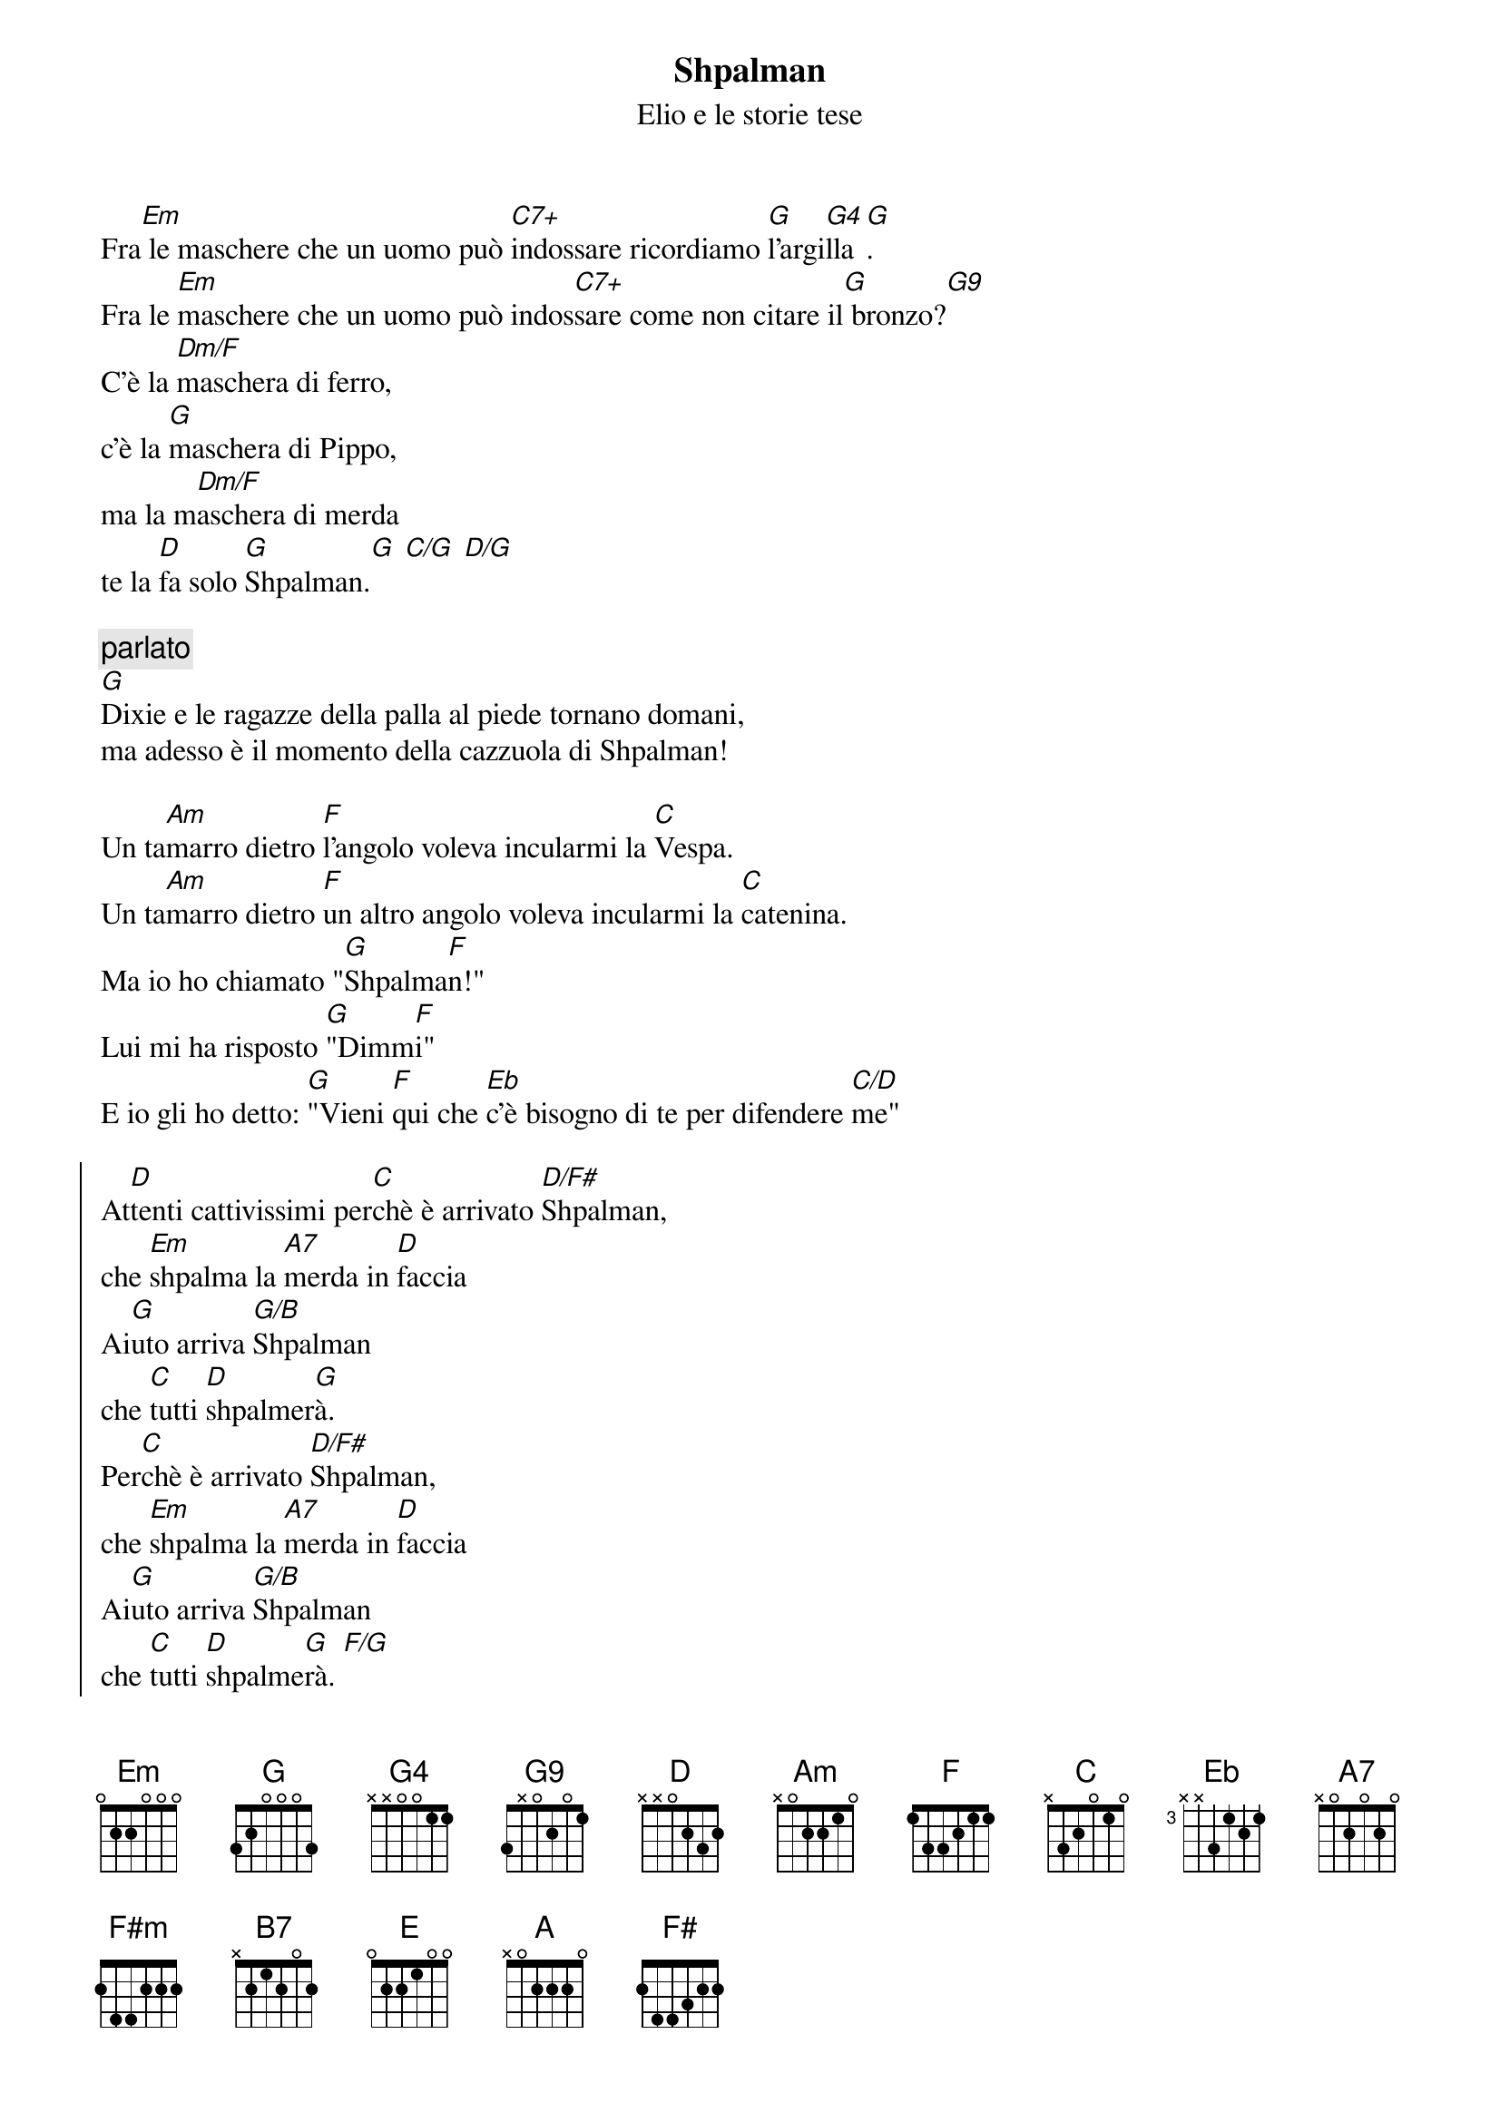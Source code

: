 {t:Shpalman}
{st:Elio e le storie tese}


   
Fra[Em] le maschere che un uomo può [C7+]indossare ricordiamo [G]l'argi[G4]lla[G].
Fra le [Em]maschere che un uomo può indos[C7+]sare come non citare il[G] bronzo?[G9]
C'è la [Dm/F]maschera di ferro,
c'è la [G]maschera di Pippo,
ma la m[Dm/F]aschera di merda
te la [D]fa solo [G]Shpalman.[G] [C/G] [D/G]

{c:parlato}
[G]
Dixie e le ragazze della palla al piede tornano domani,
ma adesso è il momento della cazzuola di Shpalman!

Un ta[Am]marro dietro [F]l'angolo voleva incularmi la [C]Vespa.
Un ta[Am]marro dietro [F]un altro angolo voleva incularmi la [C]catenina.
Ma io ho chiamato "[G]Shpalma[F]n!"
Lui mi ha risposto [G]"Dimm[F]i"
E io gli ho detto: [G]"Vieni [F]qui che [Eb]c'è bisogno di te per difendere [C/D]me"

{soc}
At[D]tenti cattivissimi per[C]chè è arrivato [D/F#]Shpalman,
che [Em]shpalma la [A7]merda in [D]faccia
Ai[G]uto arriva [G/B]Shpalman
che [C]tutti [D]shpalmer[G]à.
Per[C]chè è arrivato [D/F#]Shpalman,
che [Em]shpalma la [A7]merda in [D]faccia
Ai[G]uto arriva [G/B]Shpalman
che [C]tutti [D]shpalme[G]rà. [F/G]
{eoc}

Non c'è [Am]dubbio che Shpalman sia un a[F]mico
con le mani in pa[C]sta.
E non [Am]credere che a Shpalman gli puoi [F]dire "Tipo, adesso ba[C]sta"
Perchè si chiama [G]Shpalman[F]
e il nome dice [G]tutto [F]
e ad ogni far[G]abutto [F]tinge il [Eb]viso color maron,
poi lo asciuga col phon[C/D]

{soc}
ti [D]rende shpalmatissimo
Per[C]chè si chiama S[D/F#]hpalman
e [Em]shpalma la [A7]merda in [D]faccia
Ai[G]uto arriva [G/B]Shpalman
che [C]tutti [D]shpalmer[G]à.

E[C]roe dei nostri [D/F#]tempi
non [Em]temo il [A7]faccia a [D]faccia
di [G]merda una fo[G/B]caccia
sul [C]volto [D]shpalma[G]mi
{eoc}

{c:ad lib}
[F] [G]


Facc! Zic! Briff! Rottprot! Mingh!
Pat Pat! Zic! Zum! Patatracchete!
Uelalalala! Che super sballo!
Nella confezione di Shpalman megatransformer
super action trovi la cartolina del concorso
"spalma il tuo compagno di banco"
e vinci la cazzuola laser di Shpalman.

{c: su di un tono}
{soc}
Per[D]chè è arrivato S[E/G#]hpalman
e [F#m]shpalma la [B7]merda in [E]faccia
Ai[A]uto arriva [A/C#]Shpalman
che [D]tutti [E]shpalmer[A]à.

autog[D]rafi la fac[E/G#]cia
di [F#]tutti i [B7]miei ne[E]mici
e il [A]volto gli incor[A/C#]nici
con [D]pezzi [E]di pu[A]pù

Ar[D]rivederci [E/G#]Shpalman,
ci [F#m]manche[B7]rai di [E]brutto
ed [A]ogni fara[A/C#]butto

shpal[D]mato [E]reste[D]rà  [E/G#] [F#m] [B7] [E]
{eoc}

[A]     [A/C#]    [D] [E] [A]    [D] [E] [A]
[D]               [E]            [A]
